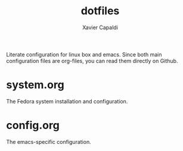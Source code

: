 #+TITLE: dotfiles
#+AUTHOR: Xavier Capaldi

Literate configuration for linux box and emacs.
Since both main configuration files are org-files, you can read them directly on Github.

* system.org
The Fedora system installation and configuration.

* config.org
The emacs-specific configuration.
